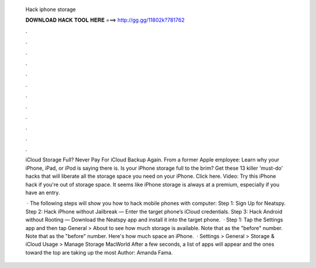   Hack iphone storage
  
  
  
  𝐃𝐎𝐖𝐍𝐋𝐎𝐀𝐃 𝐇𝐀𝐂𝐊 𝐓𝐎𝐎𝐋 𝐇𝐄𝐑𝐄 ===> http://gg.gg/11802k?781762
  
  
  
  .
  
  
  
  .
  
  
  
  .
  
  
  
  .
  
  
  
  .
  
  
  
  .
  
  
  
  .
  
  
  
  .
  
  
  
  .
  
  
  
  .
  
  
  
  .
  
  
  
  .
  
  iCloud Storage Full? Never Pay For iCloud Backup Again. From a former Apple employee: Learn why your iPhone, iPad, or iPod is saying there is. Is your iPhone storage full to the brim? Get these 13 killer 'must-do' hacks that will liberate all the storage space you need on your iPhone. Click here. Video: Try this iPhone hack if you're out of storage space. It seems like iPhone storage is always at a premium, especially if you have an entry.
  
   · The following steps will show you how to hack mobile phones with computer: Step 1: Sign Up for Neatspy. Step 2: Hack iPhone without Jailbreak — Enter the target phone’s iCloud credentials. Step 3: Hack Android without Rooting — Download the Neatspy app and install it into the target phone.  · Step 1: Tap the Settings app and then tap General > About to see how much storage is available. Note that as the "before" number. Note that as the "before" number. Here's how much space an iPhone.  · Settings > General > Storage & iCloud Usage > Manage Storage MacWorld After a few seconds, a list of apps will appear and the ones toward the top are taking up the most Author: Amanda Fama.

